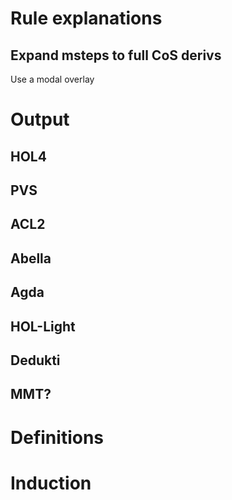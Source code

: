 * Rule explanations
** Expand msteps to full CoS derivs
Use a modal overlay
* Output
** HOL4
** PVS
** ACL2
** Abella
** Agda
** HOL-Light
** Dedukti
** MMT?
* Definitions
* Induction
